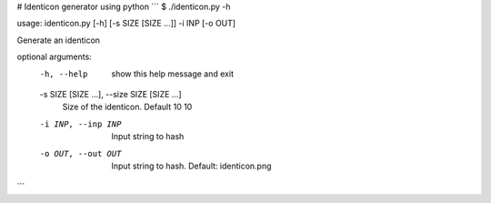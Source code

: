 # Identicon generator using python
```
$ ./identicon.py -h

usage: identicon.py [-h] [-s SIZE [SIZE ...]] -i INP [-o OUT]

Generate an identicon

optional arguments:
  -h, --help            show this help message and exit
  -s SIZE [SIZE ...], --size SIZE [SIZE ...]
                        Size of the identicon. Default 10 10
  -i INP, --inp INP     Input string to hash
  -o OUT, --out OUT     Input string to hash. Default: identicon.png
```

